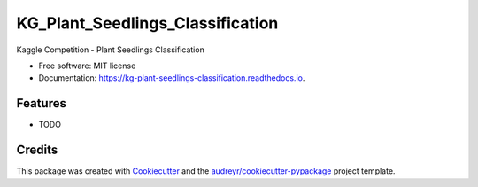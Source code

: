 =================================
KG_Plant_Seedlings_Classification
=================================


.. image:: https://img.shields.io/pypi/v/kg_plant_seedlings_classification.svg
        :target: https://pypi.python.org/pypi/kg_plant_seedlings_classification

.. image:: https://img.shields.io/travis/BlackPoint-CX/kg_plant_seedlings_classification.svg
        :target: https://travis-ci.org/BlackPoint-CX/kg_plant_seedlings_classification

.. image:: https://readthedocs.org/projects/kg-plant-seedlings-classification/badge/?version=latest
        :target: https://kg-plant-seedlings-classification.readthedocs.io/en/latest/?badge=latest
        :alt: Documentation Status

.. image:: https://pyup.io/repos/github/BlackPoint-CX/kg_plant_seedlings_classification/shield.svg
     :target: https://pyup.io/repos/github/BlackPoint-CX/kg_plant_seedlings_classification/
     :alt: Updates


Kaggle Competition - Plant Seedlings Classification


* Free software: MIT license
* Documentation: https://kg-plant-seedlings-classification.readthedocs.io.


Features
--------

* TODO

Credits
---------

This package was created with Cookiecutter_ and the `audreyr/cookiecutter-pypackage`_ project template.

.. _Cookiecutter: https://github.com/audreyr/cookiecutter
.. _`audreyr/cookiecutter-pypackage`: https://github.com/audreyr/cookiecutter-pypackage

